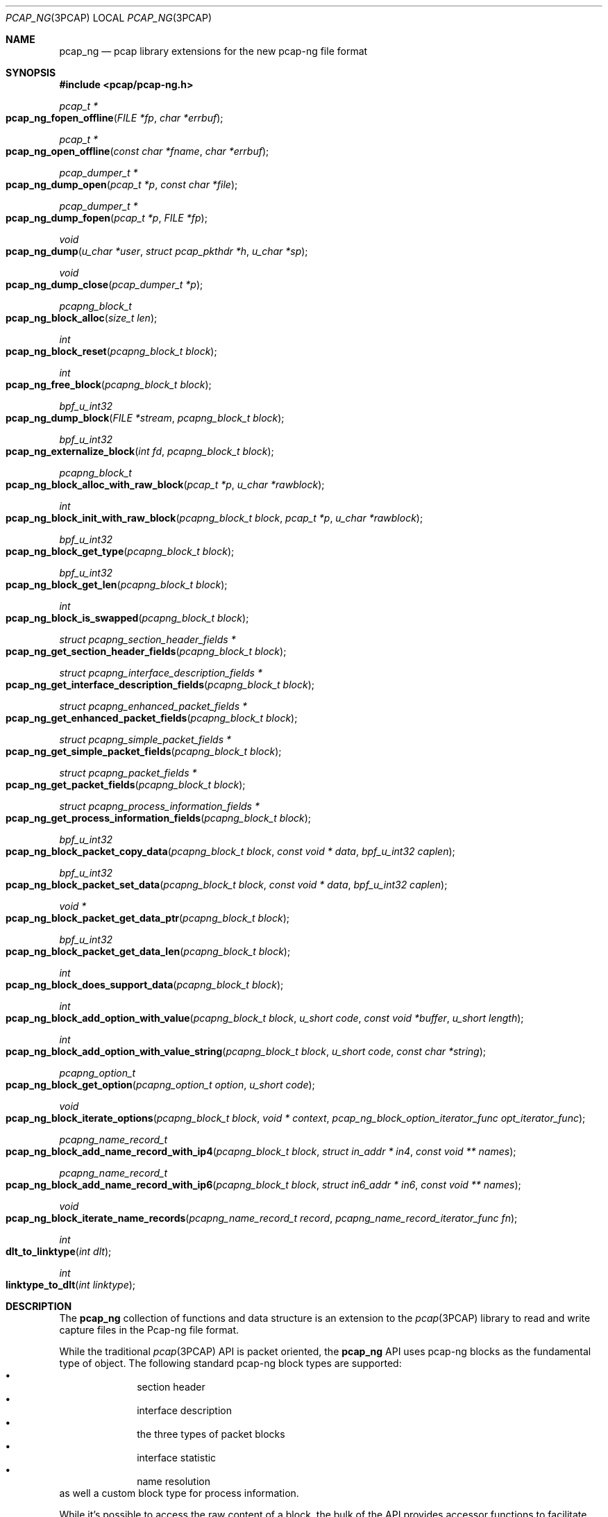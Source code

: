 .\"
.\" Copyright (c) 2012-2013 Apple Inc. All rights reserved.
.\"
.\" @APPLE_LICENSE_HEADER_START@
.\" 
.\" This file contains Original Code and/or Modifications of Original Code
.\" as defined in and that are subject to the Apple Public Source License
.\" Version 2.0 (the 'License'). You may not use this file except in
.\" compliance with the License. Please obtain a copy of the License at
.\" http://www.opensource.apple.com/apsl/ and read it before using this
.\" file.
.\" 
.\" The Original Code and all software distributed under the License are
.\" distributed on an 'AS IS' basis, WITHOUT WARRANTY OF ANY KIND, EITHER
.\" EXPRESS OR IMPLIED, AND APPLE HEREBY DISCLAIMS ALL SUCH WARRANTIES,
.\" INCLUDING WITHOUT LIMITATION, ANY WARRANTIES OF MERCHANTABILITY,
.\" FITNESS FOR A PARTICULAR PURPOSE, QUIET ENJOYMENT OR NON-INFRINGEMENT.
.\" Please see the License for the specific language governing rights and
.\" limitations under the License.
.\" 
.\" @APPLE_LICENSE_HEADER_END@
.Dd 20 March 2013
.Dt PCAP_NG 3PCAP
.Os
.
.Sh NAME
.
.Nm pcap_ng
.Nd pcap library extensions for the new pcap-ng file format
.
.Sh SYNOPSIS
.
.In pcap/pcap-ng.h
.Ft pcap_t *
.Fo pcap_ng_fopen_offline
.Fa "FILE *fp"
.Fa "char *errbuf"
.Fc
.Ft pcap_t *
.Fo pcap_ng_open_offline
.Fa "const char *fname"
.Fa "char *errbuf"
.Fc
.Ft pcap_dumper_t *
.Fo pcap_ng_dump_open
.Fa "pcap_t *p"
.Fa "const char *file"
.Fc
.Ft pcap_dumper_t *
.Fo pcap_ng_dump_fopen
.Fa "pcap_t *p"
.Fa "FILE *fp"
.Fc
.Ft void
.Fo pcap_ng_dump
.Fa "u_char *user"
.Fa "struct pcap_pkthdr *h"
.Fa "u_char *sp"
.Fc
.Ft void
.Fo pcap_ng_dump_close
.Fa "pcap_dumper_t *p"
.Fc
.Ft pcapng_block_t
.Fo pcap_ng_block_alloc
.Fa "size_t len"
.Fc
.Ft int
.Fo pcap_ng_block_reset
.Fa "pcapng_block_t block"
.Fc
.Ft int
.Fo pcap_ng_free_block
.Fa "pcapng_block_t block"
.Fc
.Ft bpf_u_int32
.Fo pcap_ng_dump_block
.Fa "FILE *stream"
.Fa "pcapng_block_t block"
.Fc
.Ft bpf_u_int32
.Fo pcap_ng_externalize_block
.Fa "int fd"
.Fa "pcapng_block_t block"
.Fc
.Ft pcapng_block_t
.Fo pcap_ng_block_alloc_with_raw_block
.Fa "pcap_t *p"
.Fa "u_char *rawblock"
.Fc
.Ft int
.Fo pcap_ng_block_init_with_raw_block
.Fa "pcapng_block_t block"
.Fa "pcap_t *p"
.Fa "u_char *rawblock"
.Fc
.Ft bpf_u_int32
.Fo pcap_ng_block_get_type
.Fa "pcapng_block_t block"
.Fc
.Ft bpf_u_int32
.Fo pcap_ng_block_get_len
.Fa "pcapng_block_t block"
.Fc
.Ft int
.Fo pcap_ng_block_is_swapped
.Fa "pcapng_block_t block"
.Fc
.Ft struct pcapng_section_header_fields *
.Fo pcap_ng_get_section_header_fields
.Fa "pcapng_block_t block"
.Fc
.Ft struct pcapng_interface_description_fields *
.Fo pcap_ng_get_interface_description_fields
.Fa "pcapng_block_t block"
.Fc
.Ft struct pcapng_enhanced_packet_fields *
.Fo pcap_ng_get_enhanced_packet_fields
.Fa "pcapng_block_t block"
.Fc
.Ft struct pcapng_simple_packet_fields *
.Fo pcap_ng_get_simple_packet_fields
.Fa "pcapng_block_t block"
.Fc
.Ft struct pcapng_packet_fields *
.Fo pcap_ng_get_packet_fields
.Fa "pcapng_block_t block"
.Fc
.Ft struct pcapng_process_information_fields *
.Fo pcap_ng_get_process_information_fields
.Fa "pcapng_block_t block"
.Fc
.Ft bpf_u_int32
.Fo pcap_ng_block_packet_copy_data
.Fa "pcapng_block_t block"
.Fa "const void * data"
.Fa "bpf_u_int32 caplen"
.Fc
.Ft bpf_u_int32
.Fo pcap_ng_block_packet_set_data
.Fa "pcapng_block_t block"
.Fa "const void * data"
.Fa "bpf_u_int32 caplen"
.Fc
.Ft void *
.Fo pcap_ng_block_packet_get_data_ptr
.Fa "pcapng_block_t block"
.Fc
.Ft bpf_u_int32
.Fo pcap_ng_block_packet_get_data_len
.Fa "pcapng_block_t block"
.Fc
.Ft int
.Fo pcap_ng_block_does_support_data
.Fa "pcapng_block_t block"
.Fc
.Ft int
.Fo pcap_ng_block_add_option_with_value
.Fa "pcapng_block_t block"
.Fa "u_short code"
.Fa "const void *buffer"
.Fa "u_short length"
.Fc
.Ft int
.Fo pcap_ng_block_add_option_with_value_string
.Fa "pcapng_block_t block"
.Fa "u_short code"
.Fa "const char *string"
.Fc
.Ft pcapng_option_t 
.Fo pcap_ng_block_get_option
.Fa "pcapng_option_t option"
.Fa "u_short code"
.Fc
.Ft void
.Fo pcap_ng_block_iterate_options
.Fa "pcapng_block_t block"
.Fa "void * context"
.Fa "pcap_ng_block_option_iterator_func opt_iterator_func"
.Fc
.Ft pcapng_name_record_t
.Fo pcap_ng_block_add_name_record_with_ip4
.Fa "pcapng_block_t block"
.Fa "struct in_addr * in4"
.Fa "const void ** names"
.Fc
.Ft pcapng_name_record_t
.Fo pcap_ng_block_add_name_record_with_ip6
.Fa "pcapng_block_t block"
.Fa "struct in6_addr * in6"
.Fa "const void ** names"
.Fc
.Ft void
.Fo pcap_ng_block_iterate_name_records
.Fa "pcapng_name_record_t record"
.Fa "pcapng_name_record_iterator_func fn"
.Fc
.Ft int
.Fo dlt_to_linktype
.Fa "int dlt"
.Fc
.Ft int
.Fo linktype_to_dlt
.Fa "int linktype"
.Fc
.
.Sh DESCRIPTION
.
The 
.Nm
collection of functions and data structure is an extension to the 
.Xr pcap 3PCAP
library to read and write capture files in the Pcap-ng file 
format. 
.Pp
While the traditional
.Xr pcap 3PCAP
API is packet oriented, the
.Nm
API uses pcap-ng blocks as the fundamental type of object.
The following standard pcap-ng block types are supported:
.Bl -bullet -offset indent -compact
.It
section header
.It
interface description
.It
the three types of packet blocks
.It
interface statistic
.It
name resolution
.El
as well a custom block type for process information.
.Pp
While it's possible to access the raw content of a block, the bulk of the 
API provides accessor functions to facilitate the parsing and the creation of 
blocks and options.
.Pp
The purpose of this API is to provide sequential access to capture files using the
Pcap-ng file format and it does not offer any facility for random access or 
direct edition of pcan-ng file (no addition, removal or modification of pcap-ng blocks 
that are present in a capture file).
.
.Ss "Opening a pcap-ng file"
.
To open a handle for a pcap-ng capture file from which to read pcap-ng 
blocks use either 
.Fn pcap_ng_fopen_offline
or 
.Fn pcap_ng_open_offline .
As these functions return a NULL value if the file is not in the pcap-ng 
format, one should then try opening the file using 
.Fn pcap_fopen_offline 3PCAP
or
.Fn pcap_open_offline 3PCAP .
.Pp
To open a new pcap-ng capture file to save pcap-ng blocks use either 
.Fn pcap_ng_dump_open
or 
.Fn pcap_ng_dump_fopen .
.Pp
The above functions return a 
.Vt pcap_t
that may be used with most of the 
.Xr pcap 3PCAP
functions that accept a capture handle. 
.Pp
When used with a 
.Vt pcap_t
handle of file in the pcap-ng format,
.Fn pcap_datalink 3PCAP
return the pseudo data link type
.Vt DLT_PCAPNG
as a pcap-ng file may contain packets with different data link type.
.Pp
Call 
.Fn pcap_ng_dump_close
to close the handle of a pcap-ng file.
.
.Ss "Reading pcap-ng blocks"
.
To read blocks from a pcap-ng file opened by 
.Fn pcap_ng_fopen_offline
or 
.Fn pcap_ng_open_offline
simply call the traditional functions 
.Fn pcap_dispatch
or 
.Fn pcap_loop
or
.Fn pcap_next
or
.Fn pcap_next_ex .
The difference is that instead of getting a pointer to a packet, the function or
the callback gets a buffer to a raw pcap-ng block.
.Pp
The raw pcap-ng may be parsed manually or it may be passed to the function 
.Fn pcap_ng_create_with_raw_block
to create an internalized representation of the block and used with other 
.Nm
accessor functions.
.
.Ss "Writing pcap-ng blocks"
.
The function 
.Fn pcap_ng_dump_block
takes a 
.Vt pcapng_block_t
object, and writes it to the capture file in the pcap-ng file format.
.
.Ss "Creating a pcap-ng block internalized object"
.
Internalized pcap-ng block objects are represented by the opaque data type 
.Vt pcapng_block_t
and accessor functions may be used to read and write the content of a 
.Vt pcapng_block_t
object (header and options). A 
.Vt pcapng_block_t 
object may be re-used to mimimize memory allocations.
.Pp
The function 
.Fn pcap_ng_block_alloc
allocates a
.Vt pcapng_block_t
object to hold an pcap-ng block data structure.
This allocate a work buffer to hold the raw data block content 
so the given size should be large enough to hold the largest expected 
raw block size. 
.Pp
To reuse an existing internalized
.Vt pcapng_block_t
object, use the function 
.Fn pcap_ng_block_reset
as it is more efficient to reuse than to allocate a new data structure 
of each pcap-ng block being read or written.
.Pp
The function 
.Fn pcap_ng_free_block
deletes the memory used by the 
.Vt pcapng_block_t
object.
.Pp
The function 
.Fn pcap_ng_block_init_with_raw_block
parses a raw pcap-ng block buffer into an internalized form using 
an existing 
.Vt pcapng_block_t
object. This is typically used when reading from a 
pcap-ng capture file.
.Pp
The function
.Fn pcap_ng_block_alloc_with_raw_block
creates a 
.Vt pcapng_block_t
object from a raw pcap-ng buffer buffer. 
.
.Ss "Getting information about a pcap-ng block"
.
The function 
.Fn pcap_ng_block_get_type
returns the type of a 
.Vt pcapng_block_t
object.
.Pp
The function 
.Fn pcap_ng_block_is_swapped
returns the byte order of a 
.Vt pcapng_block_t
object. This is useful when reading pcap-ng blocks and options from a 
pcap-ng capture file. This actually reflects the byte order magic of the 
section header block.
.Pp
The function 
.Fn pcap_ng_block_get_len
returns the length of the externalized form of a 
.Vt pcapng_block_t
object.
.Pp
The following functions return the fixed header size corresponding to the 
supported block types:
.Bl -bullet -offset indent -compact
.It
.Fn pcapng_section_header_fields
.It
.Fn pcapng_interface_description_fields
.It
.Fn pcapng_enhanced_packet_fields
.It
.Fn pcapng_simple_packet_fields
.It
.Fn pcapng_packet_fields
.It
.Fn pcapng_process_information_fields
.El
.
.Ss "Accessing the data of packet blocks"
.
The same functions may be used to access the data portion of the three 
types of packet blocks:
.Bl -item -offset indent -compact
.It
enhanced packet block
.It
simple packet block
.It
packet block
.El
.Pp
The function 
.Fn pcap_ng_block_packet_copy_data
copies the content of the passed data buffer into the 
.Vt pcapng_block_t
packet object. This may involve memory allocation to hold the data. 
.Pp
The function 
.Nm pcap_ng_block_packet_set_data
uses the passed data buffer as a pointer reference to an external 
buffer. Using 
.Fn pcap_ng_block_packet_set_data
is more efficient than 
.Fn pcap_ng_block_packet_copy_data
as this does not involve data movement or memory allocation, 
but the caller must make sure the passed data buffer is kept intact for 
the lifetime of the 
.Vt pcapng_block_t
packet object.
.Pp
The function 
.Fn pcap_ng_block_delete_data
empties the 
.Vt pcapng_block_t
packet object from any data so its length becomes zero.
.Pp
The function 
.Fn pcap_ng_block_packet_get_data_ptr
returns a pointer on the beginning of the data portion of the 
.Vt pcapng_block_t
packet object.
.Pp
The function 
.Fn pcap_ng_block_packet_get_data_len
returns the length of the data referred to by the 
.Vt pcapng_block_t
packet object.
.Pp
The function 
.Fn pcap_ng_block_does_support_data
returns a non-zero value when the passed
.Vt pcapng_block_t
in a pcap-ng packet block.
.
.Ss "Accessing pcap-ng options"
.
To add an option to a 
.Vt pcapng_block_t
packet object use the function 
.Fn pcap_ng_block_add_option_with_value .
.Pp
When the option value is a null terminated string, one may use the 
function 
.Fn pcap_ng_block_add_option_with_string
that includes the terminating null byte in the option value.
.Pp
To get a single option value one may use the function 
.Fn pcap_ng_block_get_option
when an option may appear at most once in a pcap-ng block.
.Pp
The function 
.sFn pcap_ng_block_iterate_options
walks the list of options 
.Vt pcapng_block_t
and calls the given callback function of each option.
.
.Ss "Keeping track of interface information"
.
.Nm
provides utility functions to help keep track of 
interface information associated with a 
.Vt pcap_t 
handle using the data structure 
.Vt struct pcap_if_info .
The interface IDs being specific to a given section, the list 
of interface information should be cleared whenever a new section is being 
processed.
.Pp
The function
.Fn pcap_add_if_info
add an interface information. The interface ID is assigned sequentially so
the corresponding interface block needs to be written to the save file
to avoid reference to missing interfaces caused by filtering.
.Pp
The function
.Fn pcap_find_if_info_by_name
returns the
.Vt struct pcap_if_info 
that matches the given name.
.Pp
The function
.Fn pcap_find_if_info_by_id
returns the
.Vt struct pcap_if_info 
that matches the given interface id.
.Pp
The function
.Fn pcap_free_if_info
frees
.Vt struct pcap_if_info 
and removes it from the pcap_t handle. Removing a single
.Vt struct pcap_if_info 
is not a common usage.
.Pp
The function 
.Fn pcap_clear_if_infos
removes all the 
.Vt struct pcap_if_info 
structures from a 
.Vt pcap_t *
handle. This is useful when processing a new section header block as the 
interface IDs are valid with a section.
.Pp
Use the function
.Fn pcap_ng_init_section_info
to reinitialize the section specific data like interface information and 
process information. This should be used when adding a new section 
header. This is also useful when saving to a new packet capture files, 
for example when "rotating" files.
.
.Ss "Keeping track of process information"
.
.Nm
provide utility functions to help keep track of 
process information associated with a 
.Vt pcap_t 
handle using the data structure 
.Vt struct pcap_proc_info .
The process information indexes being specific to a given section, 
the list of process information should be cleared whenever a new section 
is being processed.
.Pp
The function
.Fn pcap_add_proc_info
adds a process information.
.Pp
The function
.Fn pcap_find_proc_info
returns the
.Vt struct pcap_proc_info 
that matches the given process name and ID.
.Pp
The function
.Fn pcap_find_proc_info_by_index
returns the
.Vt struct pcap_proc_info 
that matches the given process information index.
.Pp
The function
.Fn pcap_free_proc_info
frees
.Vt struct pcap_proc_info 
and removes it from the pcap_t handle. Removing a single
.Vt struct pcap_proc_info 
is not a common usage.
.Pp
The function 
.Fn pcap_clear_proc_infos
removes all the 
.Vt struct pcap_proc_info 
structures from a 
.Vt pcap_t *
handle. This is useful when processing a new section header block as the 
process information indexes are valid within a section.
.
.Ss "Handling special pktap and iptap interfaces"
.
.Pp
The function 
.Fn pcap_setup_pktap_interface
creates a cloned pktap or iptap interface to be used as a capture device.
.Pp
The function 
.Fn pcap_cleanup_pktap_interface
destroys a cloned pktap or iptap interface that was used as a capture device.
.
.Ss "Dumping packet with ptkap header"
.
The function
.Fn pcap_ng_dump_pktap
saves a packet with a 
.Vt struct pcap_pkthdr
header as a pcap-ng enhanced data block. It handles the packet metadata 
information from the 
.Vt struct pcap_pkthdr
and creates process information blocks and interface information blocks as 
needed. It returns 1 if the packet passes the filter, 0 otherwise.
.
.Sh SEE ALSO
.
.Xr pcap_dump_open 3PCAP ,
.Xr pcap_dump_fopen 3PCAP ,
.Xr pcap_dump 3PCAP ,
.Xr pcap_dump_close 3PCAP ,
.Xr tcpdump 1
.Pp
.Pa http://www.winpcap.org/ntar/draft/PCAP-DumpFileFormat.html
.Pa http://wiki.wireshark.org/Development/PcapNg
